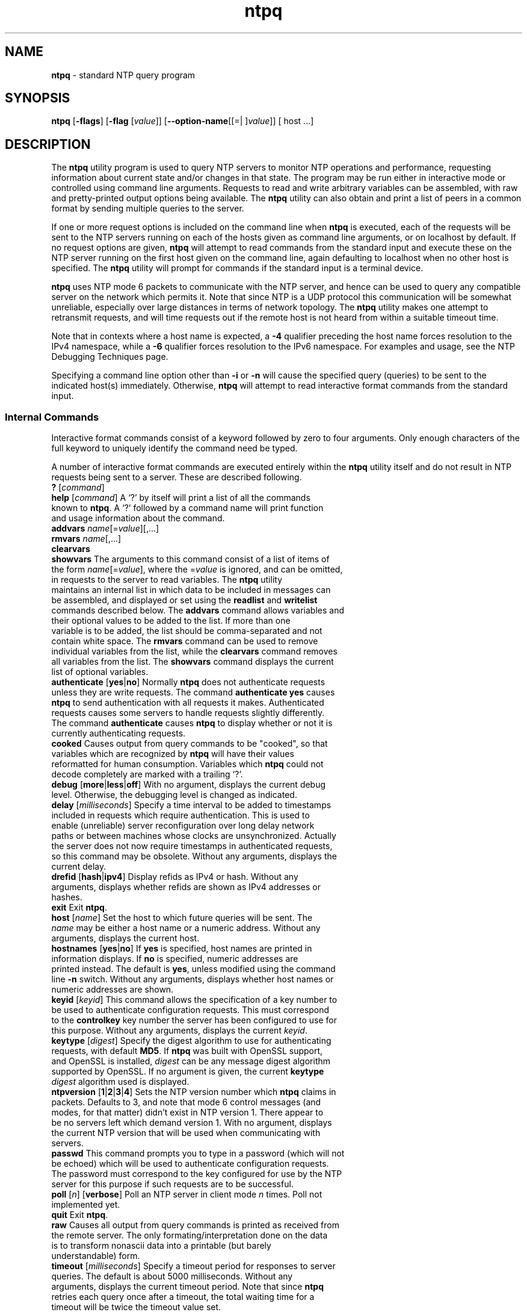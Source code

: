 .de1 NOP
.  it 1 an-trap
.  if \\n[.$] \,\\$*\/
..
.ie t \
.ds B-Font [CB]
.ds I-Font [CI]
.ds R-Font [CR]
.el \
.ds B-Font B
.ds I-Font I
.ds R-Font R
.TH ntpq 1 "25 May 2024" "4.2.8p18" "User Commands"
.\"
.\" EDIT THIS FILE WITH CAUTION (in-mem file)
.\"
.\" It has been AutoGen-ed May 25, 2024 at 12:04:33 AM by AutoGen 5.18.16
.\" From the definitions ntpq-opts.def
.\" and the template file agman-cmd.tpl
.SH NAME
\f\*[B-Font]ntpq\fP
\- standard NTP query program
.SH SYNOPSIS
\f\*[B-Font]ntpq\fP
.\" Mixture of short (flag) options and long options
[\f\*[B-Font]\-flags\f[]]
[\f\*[B-Font]\-flag\f[] [\f\*[I-Font]value\f[]]]
[\f\*[B-Font]\-\-option-name\f[][[=| ]\f\*[I-Font]value\f[]]]
[ host ...]
.sp \n(Ppu
.ne 2

.SH DESCRIPTION
.sp \n(Ppu
.ne 2

The
\f\*[B-Font]ntpq\fP
utility program is used to query NTP servers to monitor NTP operations
and performance, requesting
information about current state and/or changes in that state.
The program may be run either in interactive mode or controlled using
command line arguments.
Requests to read and write arbitrary
variables can be assembled, with raw and pretty-printed output
options being available.
The
\f\*[B-Font]ntpq\fP
utility can also obtain and print a
list of peers in a common format by sending multiple queries to the
server.
.sp \n(Ppu
.ne 2

If one or more request options is included on the command line
when
\f\*[B-Font]ntpq\fP
is executed, each of the requests will be sent
to the NTP servers running on each of the hosts given as command
line arguments, or on localhost by default.
If no request options
are given,
\f\*[B-Font]ntpq\fP
will attempt to read commands from the
standard input and execute these on the NTP server running on the
first host given on the command line, again defaulting to localhost
when no other host is specified.
The
\f\*[B-Font]ntpq\fP
utility will prompt for
commands if the standard input is a terminal device.
.sp \n(Ppu
.ne 2

\f\*[B-Font]ntpq\fP
uses NTP mode 6 packets to communicate with the
NTP server, and hence can be used to query any compatible server on
the network which permits it.
Note that since NTP is a UDP protocol
this communication will be somewhat unreliable, especially over
large distances in terms of network topology.
The
\f\*[B-Font]ntpq\fP
utility makes
one attempt to retransmit requests, and will time requests out if
the remote host is not heard from within a suitable timeout
time.
.sp \n(Ppu
.ne 2

Note that in contexts where a host name is expected, a
\f\*[B-Font]\-4\f[]
qualifier preceding the host name forces resolution to the IPv4
namespace, while a
\f\*[B-Font]\-6\f[]
qualifier forces resolution to the IPv6 namespace.
For examples and usage, see the
\*[Lq]NTP Debugging Techniques\*[Rq]
page.
.sp \n(Ppu
.ne 2

Specifying a
command line option other than
\f\*[B-Font]\-i\f[]
or
\f\*[B-Font]\-n\f[]
will
cause the specified query (queries) to be sent to the indicated
host(s) immediately.
Otherwise,
\f\*[B-Font]ntpq\fP
will attempt to read
interactive format commands from the standard input.
.SS "Internal Commands"
.sp \n(Ppu
.ne 2

Interactive format commands consist of a keyword followed by zero
to four arguments.
Only enough characters of the full keyword to
uniquely identify the command need be typed.
.sp \n(Ppu
.ne 2

A
number of interactive format commands are executed entirely within
the
\f\*[B-Font]ntpq\fP
utility itself and do not result in NTP
requests being sent to a server.
These are described following.
.TP 15
.NOP \f\*[B-Font]?\f[] [\f\*[I-Font]command\f[]]
.br
.ns
.TP 15
.NOP \f\*[B-Font]help\f[] [\f\*[I-Font]command\f[]]
A
\[oq]\&?\[cq]
by itself will print a list of all the commands
known to
\f\*[B-Font]ntpq\fP.
A
\[oq]\&?\[cq]
followed by a command name will print function and usage
information about the command.
.br
.ns
.TP 15
.NOP \f\*[B-Font]addvars\f[] \f\*[I-Font]name\f[][\&=\f\*[I-Font]value\f[]][,...]
.br
.ns
.TP 15
.NOP \f\*[B-Font]rmvars\f[] \f\*[I-Font]name\f[][,...]
.br
.ns
.TP 15
.NOP \f\*[B-Font]clearvars\f[]
.br
.ns
.TP 15
.NOP \f\*[B-Font]showvars\f[]
The arguments to this command consist of a list of
items of the form
\f\*[I-Font]name\f[][\&=\f\*[I-Font]value\f[]],
where the
.NOP \&=\f\*[I-Font]value\f[]
is ignored, and can be omitted,
in requests to the server to read variables.
The
\f\*[B-Font]ntpq\fP
utility maintains an internal list in which data to be included in
messages can be assembled, and displayed or set using the
\f\*[B-Font]readlist\f[]
and
\f\*[B-Font]writelist\f[]
commands described below.
The
\f\*[B-Font]addvars\f[]
command allows variables and their optional values to be added to
the list.
If more than one variable is to be added, the list should
be comma-separated and not contain white space.
The
\f\*[B-Font]rmvars\f[]
command can be used to remove individual variables from the list,
while the
\f\*[B-Font]clearvars\f[]
command removes all variables from the
list.
The
\f\*[B-Font]showvars\f[]
command displays the current list of optional variables.
.br
.ns
.TP 15
.NOP \f\*[B-Font]authenticate\f[] [\f\*[B-Font]yes\f[]|\f\*[B-Font]no\f[]]
Normally
\f\*[B-Font]ntpq\fP
does not authenticate requests unless
they are write requests.
The command
\f\*[B-Font]authenticate\f[] \f\*[B-Font]yes\f[]
causes
\f\*[B-Font]ntpq\fP
to send authentication with all requests it
makes.
Authenticated requests causes some servers to handle
requests slightly differently.
The command
\f\*[B-Font]authenticate\f[]
causes
\f\*[B-Font]ntpq\fP
to display whether or not
it is currently authenticating requests.
.br
.ns
.TP 15
.NOP \f\*[B-Font]cooked\f[]
Causes output from query commands to be "cooked", so that
variables which are recognized by
\f\*[B-Font]ntpq\fP
will have their
values reformatted for human consumption.
Variables which
\f\*[B-Font]ntpq\fP
could not decode completely are
marked with a trailing
\[oq]\&?\[cq].
.br
.ns
.TP 15
.NOP \f\*[B-Font]debug\f[] [\f\*[B-Font]more\f[]|\f\*[B-Font]less\f[]|\f\*[B-Font]off\f[]]
With no argument, displays the current debug level.
Otherwise, the debugging level is changed as indicated.
.br
.ns
.TP 15
.NOP \f\*[B-Font]delay\f[] [\f\*[I-Font]milliseconds\f[]]
Specify a time interval to be added to timestamps included in
requests which require authentication.
This is used to enable
(unreliable) server reconfiguration over long delay network paths
or between machines whose clocks are unsynchronized.
Actually the
server does not now require timestamps in authenticated requests,
so this command may be obsolete.
Without any arguments, displays the current delay.
.br
.ns
.TP 15
.NOP \f\*[B-Font]drefid\f[] [\f\*[B-Font]hash\f[]|\f\*[B-Font]ipv4\f[]]
Display refids as IPv4 or hash.
Without any arguments, displays whether refids are shown as IPv4
addresses or hashes.
.br
.ns
.TP 15
.NOP \f\*[B-Font]exit\f[]
Exit
\f\*[B-Font]ntpq\fP.
.br
.ns
.TP 15
.NOP \f\*[B-Font]host\f[] [\f\*[I-Font]name\f[]]
Set the host to which future queries will be sent.
The
\f\*[I-Font]name\f[]
may be either a host name or a numeric address.
Without any arguments, displays the current host.
.br
.ns
.TP 15
.NOP \f\*[B-Font]hostnames\f[] [\f\*[B-Font]yes\f[]|\f\*[B-Font]no\f[]]
If
\f\*[B-Font]yes\f[]
is specified, host names are printed in
information displays.
If
\f\*[B-Font]no\f[]
is specified, numeric
addresses are printed instead.
The default is
\f\*[B-Font]yes\f[],
unless
modified using the command line
\f\*[B-Font]\-n\f[]
switch.
Without any arguments, displays whether host names or numeric addresses
are shown.
.br
.ns
.TP 15
.NOP \f\*[B-Font]keyid\f[] [\f\*[I-Font]keyid\f[]]
This command allows the specification of a key number to be
used to authenticate configuration requests.
This must correspond
to the
\f\*[B-Font]controlkey\f[]
key number the server has been configured to use for this
purpose.
Without any arguments, displays the current
\f\*[I-Font]keyid\f[].
.br
.ns
.TP 15
.NOP \f\*[B-Font]keytype\f[] [\f\*[I-Font]digest\f[]]
Specify the digest algorithm to use for authenticating requests, with default
\f\*[B-Font]MD5\f[].
If
\f\*[B-Font]ntpq\fP
was built with OpenSSL support, and OpenSSL is installed,
\f\*[I-Font]digest\f[]
can be any message digest algorithm supported by OpenSSL.
If no argument is given, the current
\f\*[B-Font]keytype\f[] \f\*[I-Font]digest\f[]
algorithm used is displayed.
.br
.ns
.TP 15
.NOP \f\*[B-Font]ntpversion\f[] [\f\*[B-Font]1\f[]|\f\*[B-Font]2\f[]|\f\*[B-Font]3\f[]|\f\*[B-Font]4\f[]]
Sets the NTP version number which
\f\*[B-Font]ntpq\fP
claims in
packets.
Defaults to 3, and note that mode 6 control messages (and
modes, for that matter) didn't exist in NTP version 1.
There appear
to be no servers left which demand version 1.
With no argument, displays the current NTP version that will be used
when communicating with servers.
.br
.ns
.TP 15
.NOP \f\*[B-Font]passwd\f[]
This command prompts you to type in a password (which will not
be echoed) which will be used to authenticate configuration
requests.
The password must correspond to the key configured for
use by the NTP server for this purpose if such requests are to be
successful.
.br
.ns
.TP 15
.NOP \f\*[B-Font]poll\f[] [\f\*[I-Font]n\f[]] [\f\*[B-Font]verbose\f[]]
Poll an NTP server in client mode
\f\*[I-Font]n\f[]
times.
Poll not implemented yet.
.br
.ns
.TP 15
.NOP \f\*[B-Font]quit\f[]
Exit
\f\*[B-Font]ntpq\fP.
.br
.ns
.TP 15
.NOP \f\*[B-Font]raw\f[]
Causes all output from query commands is printed as received
from the remote server.
The only formating/interpretation done on
the data is to transform nonascii data into a printable (but barely
understandable) form.
.br
.ns
.TP 15
.NOP \f\*[B-Font]timeout\f[] [\f\*[I-Font]milliseconds\f[]]
Specify a timeout period for responses to server queries.
The
default is about 5000 milliseconds.
Without any arguments, displays the current timeout period.
Note that since
\f\*[B-Font]ntpq\fP
retries each query once after a timeout, the total waiting time for
a timeout will be twice the timeout value set.
.br
.ns
.TP 15
.NOP \f\*[B-Font]version\f[]
Display the version of the
\f\*[B-Font]ntpq\fP
program.
.PP
.SS "Control Message Commands"
Association ids are used to identify system, peer and clock variables.
System variables are assigned an association id of zero and system name
space, while each association is assigned a nonzero association id and
peer namespace.
Most control commands send a single message to the server and expect a
single response message.
The exceptions are the
\f\*[B-Font]peers\f[]
command, which sends a series of messages,
and the
\f\*[B-Font]mreadlist\f[]
and
\f\*[B-Font]mreadvar\f[]
commands, which iterate over a range of associations.
.TP 10
.NOP \f\*[B-Font]apeers\f[]
Display a list of peers in the form:
.Dl [tally]remote refid assid st t when pool reach delay offset jitter
where the output is just like the
\f\*[B-Font]peers\f[]
command except that the
\f\*[B-Font]refid\f[]
is displayed in hex format and the association number is also displayed.
.br
.ns
.TP 10
.NOP \f\*[B-Font]associations\f[]
Display a list of mobilized associations in the form:
.Dl ind assid status conf reach auth condition last_event cnt
.RS
.IP \fB\(bu\fP 2
.IP \fB\(bu\fP 2 \f\*[B-Font]ind\f[] \f\*[B-Font]Ta\f[] \f\*[B-Font]index\f[] \f\*[B-Font]on\f[] \f\*[B-Font]this\f[] \f\*[B-Font]list\f[]
.IP \fB\(bu\fP 2 \f\*[B-Font]assid\f[] \f\*[B-Font]Ta\f[] \f\*[B-Font]association\f[] \f\*[B-Font]id\f[]
.IP \fB\(bu\fP 2 \f\*[B-Font]status\f[] \f\*[B-Font]Ta\f[] \f\*[B-Font]peer\f[] \f\*[B-Font]status\f[] \f\*[B-Font]word\f[]
.IP \fB\(bu\fP 2 \f\*[B-Font]conf\f[] \f\*[B-Font]Ta\f[] \f\*[B-Font]yes\f[]: \f\*[B-Font]No\f[] \f\*[B-Font]persistent,\f[] \f\*[B-Font]no\f[]: \f\*[B-Font]No\f[] \f\*[B-Font]ephemeral\f[]
.IP \fB\(bu\fP 2 \f\*[B-Font]reach\f[] \f\*[B-Font]Ta\f[] \f\*[B-Font]yes\f[]: \f\*[B-Font]No\f[] \f\*[B-Font]reachable,\f[] \f\*[B-Font]no\f[]: \f\*[B-Font]No\f[] \f\*[B-Font]unreachable\f[]
.IP \fB\(bu\fP 2 \f\*[B-Font]auth\f[] \f\*[B-Font]Ta\f[] \f\*[B-Font]ok\f[], \f\*[B-Font]yes\f[], \f\*[B-Font]bad\f[] \f\*[B-Font]No\f[] \f\*[B-Font]and\f[] \f\*[B-Font]none\f[]
.IP \fB\(bu\fP 2 \f\*[B-Font]condition\f[] \f\*[B-Font]Ta\f[] \f\*[B-Font]selection\f[] \f\*[B-Font]status\f[] \f\*[B-Font]\&(see\f[] \f\*[B-Font]the\f[] \f\*[B-Font]select\f[] \f\*[B-Font]No\f[] \f\*[B-Font]field\f[] \f\*[B-Font]of\f[] \f\*[B-Font]the\f[] \f\*[B-Font]peer\f[] \f\*[B-Font]status\f[] \f\*[B-Font]word\&)\f[]
.IP \fB\(bu\fP 2 \f\*[B-Font]last_event\f[] \f\*[B-Font]Ta\f[] \f\*[B-Font]event\f[] \f\*[B-Font]report\f[] \f\*[B-Font]\&(see\f[] \f\*[B-Font]the\f[] \f\*[B-Font]event\f[] \f\*[B-Font]No\f[] \f\*[B-Font]field\f[] \f\*[B-Font]of\f[] \f\*[B-Font]the\f[] \f\*[B-Font]peer\f[] \f\*[B-Font]status\f[] \f\*[B-Font]word\&)\f[]
.IP \fB\(bu\fP 2 \f\*[B-Font]cnt\f[] \f\*[B-Font]Ta\f[] \f\*[B-Font]event\f[] \f\*[B-Font]count\f[] \f\*[B-Font]\&(see\f[] \f\*[B-Font]the\f[] \f\*[B-Font]count\f[] \f\*[B-Font]No\f[] \f\*[B-Font]field\f[] \f\*[B-Font]of\f[] \f\*[B-Font]the\f[] \f\*[B-Font]peer\f[] \f\*[B-Font]status\f[] \f\*[B-Font]word\&)\f[]
.RE
.br
.ns
.TP 10
.NOP \f\*[B-Font]authinfo\f[]
Display the authentication statistics counters:
time since reset, stored keys, free keys, key lookups, keys not found,
uncached keys, expired keys, encryptions, decryptions.
.br
.ns
.TP 10
.NOP \f\*[B-Font]clocklist\f[] [\f\*[I-Font]associd\f[]]
.br
.ns
.TP 10
.NOP \f\*[B-Font]cl\f[] [\f\*[I-Font]associd\f[]]
Display all clock variables in the variable list for those associations
supporting a reference clock.
.br
.ns
.TP 10
.NOP \f\*[B-Font]clockvar\f[] [\f\*[I-Font]associd\f[]] [\f\*[I-Font]name\f[][\&=\f\*[I-Font]value\f[]][] ,...]
.br
.ns
.TP 10
.NOP \f\*[B-Font]cv\f[] [\f\*[I-Font]associd\f[]] [\f\*[I-Font]name\f[][\&=\f\*[I-Font]value\f[]][] ,...]
Display a list of clock variables for those associations supporting a
reference clock.
.br
.ns
.TP 10
.NOP \f\*[B-Font]:config\f[] \f\*[I-Font]configuration command line\f[]
Send the remainder of the command line, including whitespace, to the
server as a run-time configuration command in the same format as a line
in the configuration file.
This command is experimental until further notice and clarification.
Authentication is of course required.
.br
.ns
.TP 10
.NOP \f\*[B-Font]config-from-file\f[] \f\*[I-Font]filename\f[]
Send each line of
\f\*[I-Font]filename\f[]
to the server as run-time configuration commands in the same format as
lines in the configuration file.
This command is experimental until further notice and clarification.
Authentication is required.
.br
.ns
.TP 10
.NOP \f\*[B-Font]ifstats\f[]
Display status and statistics counters for each local network interface address:
interface number, interface name and address or broadcast, drop, flag,
ttl, mc, received, sent, send failed, peers, uptime.
Authentication is required.
.br
.ns
.TP 10
.NOP \f\*[B-Font]iostats\f[]
Display network and reference clock I/O statistics:
time since reset, receive buffers, free receive buffers, used receive buffers,
low water refills, dropped packets, ignored packets, received packets,
packets sent, packet send failures, input wakeups, useful input wakeups.
.br
.ns
.TP 10
.NOP \f\*[B-Font]kerninfo\f[]
Display kernel loop and PPS statistics:
associd, status, pll offset, pll frequency, maximum error,
estimated error, kernel status, pll time constant, precision,
frequency tolerance, pps frequency, pps stability, pps jitter,
calibration interval, calibration cycles, jitter exceeded,
stability exceeded, calibration errors.
As with other ntpq output, times are in milliseconds; very small values
may be shown as exponentials.
The precision value displayed is in milliseconds as well, unlike the
precision system variable.
.br
.ns
.TP 10
.NOP \f\*[B-Font]lassociations\f[]
Perform the same function as the associations command, except display
mobilized and unmobilized associations, including all clients.
.br
.ns
.TP 10
.NOP \f\*[B-Font]lopeers\f[] [\f\*[B-Font]\-4\f[]|\f\*[B-Font]\-6\f[]]
Display a list of all peers and clients showing
\f\*[B-Font]dstadr\f[]
(associated with the given IP version).
.br
.ns
.TP 10
.NOP \f\*[B-Font]lpassociations\f[]
Display the last obtained list of associations, including all clients.
.br
.ns
.TP 10
.NOP \f\*[B-Font]lpeers\f[] [\f\*[B-Font]\-4\f[]|\f\*[B-Font]\-6\f[]]
Display a list of all peers and clients (associated with the given IP version).
.br
.ns
.TP 10
.NOP \f\*[B-Font]monstats\f[]
Display monitor facility status, statistics, and limits:
enabled, addresses, peak addresses, maximum addresses,
reclaim above count, reclaim older than, kilobytes, maximum kilobytes.
.br
.ns
.TP 10
.NOP \f\*[B-Font]mreadlist\f[] \f\*[I-Font]associdlo\f[] \f\*[I-Font]associdhi\f[]
.br
.ns
.TP 10
.NOP \f\*[B-Font]mrl\f[] \f\*[I-Font]associdlo\f[] \f\*[I-Font]associdhi\f[]
Perform the same function as the
\f\*[B-Font]readlist\f[]
command for a range of association ids.
.br
.ns
.TP 10
.NOP \f\*[B-Font]mreadvar\f[] \f\*[I-Font]associdlo\f[] \f\*[I-Font]associdhi\f[] [\f\*[I-Font]name\f[]][,...]
This range may be determined from the list displayed by any
command showing associations.
.br
.ns
.TP 10
.NOP \f\*[B-Font]mrv\f[] \f\*[I-Font]associdlo\f[] \f\*[I-Font]associdhi\f[] [\f\*[I-Font]name\f[]][,...]
Perform the same function as the
\f\*[B-Font]readvar\f[]
command for a range of association ids.
This range may be determined from the list displayed by any
command showing associations.
.br
.ns
.TP 10
.NOP \f\*[B-Font]mrulist\f[] [\f\*[B-Font]limited\f[] | \f\*[B-Font]kod\f[] | \f\*[B-Font]mincount\f[]\&=\f\*[I-Font]count\f[] | \f\*[B-Font]laddr\f[]\&=\f\*[I-Font]localaddr\f[] | \f\*[B-Font]sort\f[]\&=[\&-]\f\*[I-Font]sortorder\f[] | \f\*[B-Font]resany\f[]\&=\f\*[I-Font]hexmask\f[] | \f\*[B-Font]resall\f[]\&=\f\*[I-Font]hexmask\f[]]
Display traffic counts of the most recently seen source addresses
collected and maintained by the monitor facility.
With the exception of
\f\*[B-Font]sort\f[]\&=[\&-]\f\*[I-Font]sortorder\f[],
the options filter the list returned by
\fCntpd\f[]\fR(8)\f[].
The
\f\*[B-Font]limited\f[]
and
\f\*[B-Font]kod\f[]
options return only entries representing client addresses from which the
last packet received triggered either discarding or a KoD response.
The
\f\*[B-Font]mincount\f[]=\f\*[I-Font]count\f[]
option filters entries representing less than
\f\*[I-Font]count\f[]
packets.
The
\f\*[B-Font]laddr\f[]=\f\*[I-Font]localaddr\f[]
option filters entries for packets received on any local address other than
\f\*[I-Font]localaddr\f[].
\f\*[B-Font]resany\f[]=\f\*[I-Font]hexmask\f[]
and
\f\*[B-Font]resall\f[]=\f\*[I-Font]hexmask\f[]
filter entries containing none or less than all, respectively, of the bits in
\f\*[I-Font]hexmask\f[],
which must begin with
\f\*[B-Font]0x\f[].
The
\f\*[I-Font]sortorder\f[]
defaults to
\f\*[B-Font]lstint\f[]
and may be 
\f\*[B-Font]addr\f[],
\f\*[B-Font]avgint\f[],
\f\*[B-Font]count\f[],
\f\*[B-Font]lstint\f[],
or any of those preceded by
\[oq]\&-\[cq]
to reverse the sort order.
The output columns are:
.RS
.TP 10
.NOP Column
Description
.br
.ns
.TP 10
.NOP \f\*[B-Font]lstint\f[]
Interval in seconds between the receipt of the most recent packet from
this address and the completion of the retrieval of the MRU list by
\f\*[B-Font]ntpq\fP.
.br
.ns
.TP 10
.NOP \f\*[B-Font]avgint\f[]
Average interval in s between packets from this address.
.br
.ns
.TP 10
.NOP \f\*[B-Font]rstr\f[]
Restriction flags associated with this address.
Most are copied unchanged from the matching
\f\*[B-Font]restrict\f[]
command, however 0x400 (kod) and 0x20 (limited) flags are cleared unless
the last packet from this address triggered a rate control response.
.br
.ns
.TP 10
.NOP \f\*[B-Font]r\f[]
Rate control indicator, either
a period,
\f\*[B-Font]L\f[]
or
\f\*[B-Font]K\f[]
for no rate control response,
rate limiting by discarding, or rate limiting with a KoD response, respectively.
.br
.ns
.TP 10
.NOP \f\*[B-Font]m\f[]
Packet mode.
.br
.ns
.TP 10
.NOP \f\*[B-Font]v\f[]
Packet version number.
.br
.ns
.TP 10
.NOP \f\*[B-Font]count\f[]
Packets received from this address.
.br
.ns
.TP 10
.NOP \f\*[B-Font]rport\f[]
Source port of last packet from this address.
.br
.ns
.TP 10
.NOP \f\*[B-Font]remote\f[] \f\*[B-Font]address\f[]
host or DNS name, numeric address, or address followed by
claimed DNS name which could not be verified in parentheses.
.RE
.br
.ns
.TP 10
.NOP \f\*[B-Font]opeers\f[] [\f\*[B-Font]\-4\f[] | \f\*[B-Font]\-6\f[]]
Obtain and print the old-style list of all peers and clients showing
\f\*[B-Font]dstadr\f[]
(associated with the given IP version),
rather than the
\f\*[B-Font]refid\f[].
.br
.ns
.TP 10
.NOP \f\*[B-Font]passociations\f[]
Perform the same function as the
\f\*[B-Font]associations\f[]
command,
except that it uses previously stored data rather than making a new query.
.br
.ns
.TP 10
.NOP \f\*[B-Font]peers\f[]
Display a list of peers in the form:
.Dl [tally]remote refid st t when pool reach delay offset jitter
.RS
.TP 10
.NOP Variable
Description
.br
.ns
.TP 10
.NOP \f\*[B-Font][tally]\f[]
single-character code indicating current value of the
\f\*[B-Font]select\f[]
field of the
.Lk decode.html#peer "peer status word"
.br
.ns
.TP 10
.NOP \f\*[B-Font]remote\f[]
host name (or IP number) of peer.
The value displayed will be truncated to 15 characters unless the
\f\*[B-Font]ntpq\fP
\f\*[B-Font]\-w\f[]
option is given, in which case the full value will be displayed
on the first line, and if too long,
the remaining data will be displayed on the next line.
.br
.ns
.TP 10
.NOP \f\*[B-Font]refid\f[]
source IP address or
.Lk decode.html#kiss "'kiss code"
.br
.ns
.TP 10
.NOP \f\*[B-Font]st\f[]
stratum: 0 for local reference clocks, 1 for servers with local
reference clocks, ..., 16 for unsynchronized server clocks
.br
.ns
.TP 10
.NOP \f\*[B-Font]t\f[]
\f\*[B-Font]u\f[]:
unicast or manycast client,
\f\*[B-Font]b\f[]:
broadcast or multicast client,
\f\*[B-Font]p\f[]:
pool source,
\f\*[B-Font]l\f[]:
local (reference clock),
\f\*[B-Font]s\f[]:
symmetric (peer),
\f\*[B-Font]A\f[]:
manycast server,
\f\*[B-Font]B\f[]:
broadcast server,
\f\*[B-Font]M\f[]:
multicast server
.br
.ns
.TP 10
.NOP \f\*[B-Font]when\f[]
time in seconds, minutes, hours, or days since the last packet
was received, or
\[oq]\&-\[cq]
if a packet has never been received
.br
.ns
.TP 10
.NOP \f\*[B-Font]poll\f[]
poll interval (s)
.br
.ns
.TP 10
.NOP \f\*[B-Font]reach\f[]
reach shift register (octal)
.br
.ns
.TP 10
.NOP \f\*[B-Font]delay\f[]
roundtrip delay
.br
.ns
.TP 10
.NOP \f\*[B-Font]offset\f[]
offset of server relative to this host
.br
.ns
.TP 10
.NOP \f\*[B-Font]jitter\f[]
offset RMS error estimate.
.RE
.br
.ns
.TP 10
.NOP \f\*[B-Font]pstats\f[] \f\*[I-Font]associd\f[]
Display the statistics for the peer with the given
\f\*[I-Font]associd\f[]:
associd, status, remote host, local address, time last received,
time until next send, reachability change, packets sent,
packets received, bad authentication, bogus origin, duplicate,
bad dispersion, bad reference time, candidate order.
.br
.ns
.TP 10
.NOP \f\*[B-Font]readlist\f[] [\f\*[I-Font]associd\f[]]
.br
.ns
.TP 10
.NOP \f\*[B-Font]rl\f[] [\f\*[I-Font]associd\f[]]
Display all system or peer variables.
If the
\f\*[I-Font]associd\f[]
is omitted, it is assumed to be zero.
.br
.ns
.TP 10
.NOP \f\*[B-Font]readvar\f[] [\f\*[I-Font]associd\f[] \f\*[I-Font]name\f[][=\f\*[I-Font]value\f[]] [, ...]]
.br
.ns
.TP 10
.NOP \f\*[B-Font]rv\f[] [\f\*[I-Font]associd\f[] \f\*[I-Font]name\f[][=\f\*[I-Font]value\f[]] [, ...]]
Display the specified system or peer variables.
If
\f\*[I-Font]associd\f[]
is zero, the variables are from the
\fISystem\f[] \fIVariables\f[]
name space, otherwise they are from the
\fIPeer\f[] \fIVariables\f[]
name space.
The
\f\*[I-Font]associd\f[]
is required, as the same name can occur in both spaces.
If no
\f\*[I-Font]name\f[]
is included, all operative variables in the name space are displayed.
In this case only, if the
\f\*[I-Font]associd\f[]
is omitted, it is assumed to be zero.
Multiple names are specified with comma separators and without whitespace.
Note that time values are represented in milliseconds
and frequency values in parts-per-million (PPM).
Some NTP timestamps are represented in the format
\f\*[I-Font]YYYY\f[]\f\*[I-Font]MM\f[] \f\*[I-Font]DD\f[] \f\*[I-Font]TTTT\f[],
where
\f\*[I-Font]YYYY\f[]
is the year,
\f\*[I-Font]MM\f[]
the month of year,
\f\*[I-Font]DD\f[]
the day of month and
\f\*[I-Font]TTTT\f[]
the time of day.
.br
.ns
.TP 10
.NOP \f\*[B-Font]reslist\f[]
Display the access control (restrict) list for
\f\*[B-Font]ntpq\fP.
Authentication is required.
.br
.ns
.TP 10
.NOP \f\*[B-Font]saveconfig\f[] \f\*[I-Font]filename\f[]
Save the current configuration,
including any runtime modifications made by
\f\*[B-Font]:config\f[]
or
\f\*[B-Font]config-from-file\f[],
to the NTP server host file
\f\*[I-Font]filename\f[].
This command will be rejected by the server unless
.Lk miscopt.html#saveconfigdir "saveconfigdir"
appears in the
\fCntpd\f[]\fR(8)\f[]
configuration file.
\f\*[I-Font]filename\f[]
can use
\fCdate\f[]\fR(1)\f[]
format specifiers to substitute the current date and time, for
example,
.in +4
\f\*[B-Font]saveconfig\f[] \fIntp-%Y%m%d-%H%M%S.conf\f[]. 
.in -4
The filename used is stored in system variable
\f\*[B-Font]savedconfig\f[].
Authentication is required.
.br
.ns
.TP 10
.NOP \f\*[B-Font]sysinfo\f[]
Display system operational summary:
associd, status, system peer, system peer mode, leap indicator,
stratum, log2 precision, root delay, root dispersion,
reference id, reference time, system jitter, clock jitter,
clock wander, broadcast delay, symm. auth. delay.
.br
.ns
.TP 10
.NOP \f\*[B-Font]sysstats\f[]
Display system uptime and packet counts maintained in the
protocol module:
uptime, sysstats reset, packets received, current version,
older version, bad length or format, authentication failed,
declined, restricted, rate limited, KoD responses,
processed for time.
.br
.ns
.TP 10
.NOP \f\*[B-Font]timerstats\f[]
Display interval timer counters:
time since reset, timer overruns, calls to transmit.
.br
.ns
.TP 10
.NOP \f\*[B-Font]writelist\f[] \f\*[I-Font]associd\f[]
Set all system or peer variables included in the variable list.
.br
.ns
.TP 10
.NOP \f\*[B-Font]writevar\f[] \f\*[I-Font]associd\f[] \f\*[I-Font]name\f[]=\f\*[I-Font]value\f[] [, ...]
Set the specified variables in the variable list.
If the
\f\*[I-Font]associd\f[]
is zero, the variables are from the
\fISystem\f[] \fIVariables\f[]
name space, otherwise they are from the
\fIPeer\f[] \fIVariables\f[]
name space.
The
\f\*[I-Font]associd\f[]
is required, as the same name can occur in both spaces.
Authentication is required.
.PP
.SS Status Words and Kiss Codes
The current state of the operating program is shown
in a set of status words
maintained by the system.
Status information is also available on a per-association basis.
These words are displayed by the
\f\*[B-Font]readlist\f[]
and
\f\*[B-Font]associations\f[]
commands both in hexadecimal and in decoded short tip strings.
The codes, tips and short explanations are documented on the
.Lk decode.html "Event Messages and Status Words"
page.
The page also includes a list of system and peer messages,
the code for the latest of which is included in the status word.
.sp \n(Ppu
.ne 2

Information resulting from protocol machine state transitions
is displayed using an informal set of ASCII strings called
.Lk decode.html#kiss "kiss codes" .
The original purpose was for kiss-o'-death (KoD) packets
sent by the server to advise the client of an unusual condition.
They are now displayed, when appropriate,
in the reference identifier field in various billboards.
.SS System Variables
The following system variables appear in the
\f\*[B-Font]readlist\f[]
billboard.
Not all variables are displayed in some configurations.
.sp \n(Ppu
.ne 2

.TP 10
.NOP Variable
Description
.br
.ns
.TP 10
.NOP \f\*[B-Font]status\f[]
.Lk decode.html#sys "system status word"
.br
.ns
.TP 10
.NOP \f\*[B-Font]version\f[]
NTP software version and build time
.br
.ns
.TP 10
.NOP \f\*[B-Font]processor\f[]
hardware platform and version
.br
.ns
.TP 10
.NOP \f\*[B-Font]system\f[]
operating system and version
.br
.ns
.TP 10
.NOP \f\*[B-Font]leap\f[]
leap warning indicator (0-3)
.br
.ns
.TP 10
.NOP \f\*[B-Font]stratum\f[]
stratum (1-15)
.br
.ns
.TP 10
.NOP \f\*[B-Font]precision\f[]
precision (log2 s)
.br
.ns
.TP 10
.NOP \f\*[B-Font]rootdelay\f[]
total roundtrip delay to the primary reference clock
.br
.ns
.TP 10
.NOP \f\*[B-Font]rootdisp\f[]
total dispersion to the primary reference clock
.br
.ns
.TP 10
.NOP \f\*[B-Font]refid\f[]
reference id or
.Lk decode.html#kiss "kiss code"
.br
.ns
.TP 10
.NOP \f\*[B-Font]reftime\f[]
reference time
.br
.ns
.TP 10
.NOP \f\*[B-Font]clock\f[]
date and time of day
.br
.ns
.TP 10
.NOP \f\*[B-Font]peer\f[]
system peer association id
.br
.ns
.TP 10
.NOP \f\*[B-Font]tc\f[]
time constant and poll exponent (log2 s) (3-17)
.br
.ns
.TP 10
.NOP \f\*[B-Font]mintc\f[]
minimum time constant (log2 s) (3-10)
.br
.ns
.TP 10
.NOP \f\*[B-Font]offset\f[]
combined offset of server relative to this host
.br
.ns
.TP 10
.NOP \f\*[B-Font]frequency\f[]
frequency drift (PPM) relative to hardware clock
.br
.ns
.TP 10
.NOP \f\*[B-Font]sys_jitter\f[]
combined system jitter
.br
.ns
.TP 10
.NOP \f\*[B-Font]clk_wander\f[]
clock frequency wander (PPM)
.br
.ns
.TP 10
.NOP \f\*[B-Font]clk_jitter\f[]
clock jitter
.br
.ns
.TP 10
.NOP \f\*[B-Font]tai\f[]
TAI-UTC offset (s)
.br
.ns
.TP 10
.NOP \f\*[B-Font]leapsec\f[]
NTP seconds when the next leap second is/was inserted
.br
.ns
.TP 10
.NOP \f\*[B-Font]expire\f[]
NTP seconds when the NIST leapseconds file expires
.PP
The jitter and wander statistics are exponentially-weighted RMS averages.
The system jitter is defined in the NTPv4 specification;
the clock jitter statistic is computed by the clock discipline module.
.sp \n(Ppu
.ne 2

When the NTPv4 daemon is compiled with the OpenSSL software library,
additional system variables are displayed,
including some or all of the following,
depending on the particular Autokey dance:
.TP 10
.NOP Variable
Description
.br
.ns
.TP 10
.NOP \f\*[B-Font]host\f[]
Autokey host name for this host
.br
.ns
.TP 10
.NOP \f\*[B-Font]ident\f[]
Autokey group name for this host
.br
.ns
.TP 10
.NOP \f\*[B-Font]flags\f[]
host flags  (see Autokey specification)
.br
.ns
.TP 10
.NOP \f\*[B-Font]digest\f[]
OpenSSL message digest algorithm
.br
.ns
.TP 10
.NOP \f\*[B-Font]signature\f[]
OpenSSL digest/signature scheme
.br
.ns
.TP 10
.NOP \f\*[B-Font]update\f[]
NTP seconds at last signature update
.br
.ns
.TP 10
.NOP \f\*[B-Font]cert\f[]
certificate subject, issuer and certificate flags
.br
.ns
.TP 10
.NOP \f\*[B-Font]until\f[]
NTP seconds when the certificate expires
.PP
.SS Peer Variables
The following peer variables appear in the
\f\*[B-Font]readlist\f[]
billboard for each association.
Not all variables are displayed in some configurations.
.sp \n(Ppu
.ne 2

.TP 10
.NOP Variable
Description
.br
.ns
.TP 10
.NOP \f\*[B-Font]associd\f[]
association id
.br
.ns
.TP 10
.NOP \f\*[B-Font]status\f[]
.Lk decode.html#peer "peer status word"
.br
.ns
.TP 10
.NOP \f\*[B-Font]srcadr\f[]
source (remote) IP address
.br
.ns
.TP 10
.NOP \f\*[B-Font]srcport\f[]
source (remote) port
.br
.ns
.TP 10
.NOP \f\*[B-Font]dstadr\f[]
destination (local) IP address
.br
.ns
.TP 10
.NOP \f\*[B-Font]dstport\f[]
destination (local) port
.br
.ns
.TP 10
.NOP \f\*[B-Font]leap\f[]
leap indicator (0-3)
.br
.ns
.TP 10
.NOP \f\*[B-Font]stratum\f[]
stratum (0-15)
.br
.ns
.TP 10
.NOP \f\*[B-Font]precision\f[]
precision (log2 s)
.br
.ns
.TP 10
.NOP \f\*[B-Font]rootdelay\f[]
total roundtrip delay to the primary reference clock
.br
.ns
.TP 10
.NOP \f\*[B-Font]rootdisp\f[]
total root dispersion to the primary reference clock
.br
.ns
.TP 10
.NOP \f\*[B-Font]refid\f[]
reference id or
.Lk decode.html#kiss "kiss code"
.br
.ns
.TP 10
.NOP \f\*[B-Font]reftime\f[]
reference time
.br
.ns
.TP 10
.NOP \f\*[B-Font]rec\f[]
last packet received time
.br
.ns
.TP 10
.NOP \f\*[B-Font]reach\f[]
reach register (octal)
.br
.ns
.TP 10
.NOP \f\*[B-Font]unreach\f[]
unreach counter
.br
.ns
.TP 10
.NOP \f\*[B-Font]hmode\f[]
host mode (1-6)
.br
.ns
.TP 10
.NOP \f\*[B-Font]pmode\f[]
peer mode (1-5)
.br
.ns
.TP 10
.NOP \f\*[B-Font]hpoll\f[]
host poll exponent (log2 s) (3-17)
.br
.ns
.TP 10
.NOP \f\*[B-Font]ppoll\f[]
peer poll exponent (log2 s) (3-17)
.br
.ns
.TP 10
.NOP \f\*[B-Font]headway\f[]
headway (see
.Lk rate.html "Rate Management and the Kiss-o'-Death Packet" )
.br
.ns
.TP 10
.NOP \f\*[B-Font]flash\f[]
.Lk decode.html#flash "flash status word"
.br
.ns
.TP 10
.NOP \f\*[B-Font]keyid\f[]
symmetric key id
.br
.ns
.TP 10
.NOP \f\*[B-Font]offset\f[]
filter offset
.br
.ns
.TP 10
.NOP \f\*[B-Font]delay\f[]
filter delay
.br
.ns
.TP 10
.NOP \f\*[B-Font]dispersion\f[]
filter dispersion
.br
.ns
.TP 10
.NOP \f\*[B-Font]jitter\f[]
filter jitter
.br
.ns
.TP 10
.NOP \f\*[B-Font]bias\f[]
unicast/broadcast bias
.br
.ns
.TP 10
.NOP \f\*[B-Font]xleave\f[]
interleave delay (see
.Lk xleave.html "NTP Interleaved Modes" )
.PP
The
\f\*[B-Font]bias\f[]
variable is calculated when the first broadcast packet is received
after the calibration volley.
It represents the offset of the broadcast subgraph relative to the
unicast subgraph.
The
\f\*[B-Font]xleave\f[]
variable appears only for the interleaved symmetric and interleaved modes.
It represents the internal queuing, buffering and transmission delays
for the preceding packet.
.sp \n(Ppu
.ne 2

When the NTPv4 daemon is compiled with the OpenSSL software library,
additional peer variables are displayed, including the following:
.TP 10
.NOP Variable
Description
.br
.ns
.TP 10
.NOP \f\*[B-Font]flags\f[]
peer flags (see Autokey specification)
.br
.ns
.TP 10
.NOP \f\*[B-Font]host\f[]
Autokey server name
.br
.ns
.TP 10
.NOP \f\*[B-Font]flags\f[]
peer flags (see Autokey specification)
.br
.ns
.TP 10
.NOP \f\*[B-Font]signature\f[]
OpenSSL digest/signature scheme
.br
.ns
.TP 10
.NOP \f\*[B-Font]initsequence\f[]
initial key id
.br
.ns
.TP 10
.NOP \f\*[B-Font]initkey\f[]
initial key index
.br
.ns
.TP 10
.NOP \f\*[B-Font]timestamp\f[]
Autokey signature timestamp
.br
.ns
.TP 10
.NOP \f\*[B-Font]ident\f[]
Autokey group name for this association
.PP
.SS Clock Variables
The following clock variables appear in the
\f\*[B-Font]clocklist\f[]
billboard for each association with a reference clock.
Not all variables are displayed in some configurations.
.TP 10
.NOP Variable
Description
.br
.ns
.TP 10
.NOP \f\*[B-Font]associd\f[]
association id
.br
.ns
.TP 10
.NOP \f\*[B-Font]status\f[]
.Lk decode.html#clock "clock status word"
.br
.ns
.TP 10
.NOP \f\*[B-Font]device\f[]
device description
.br
.ns
.TP 10
.NOP \f\*[B-Font]timecode\f[]
ASCII time code string (specific to device)
.br
.ns
.TP 10
.NOP \f\*[B-Font]poll\f[]
poll messages sent
.br
.ns
.TP 10
.NOP \f\*[B-Font]noreply\f[]
no reply
.br
.ns
.TP 10
.NOP \f\*[B-Font]badformat\f[]
bad format
.br
.ns
.TP 10
.NOP \f\*[B-Font]baddata\f[]
bad date or time
.br
.ns
.TP 10
.NOP \f\*[B-Font]fudgetime1\f[]
fudge time 1
.br
.ns
.TP 10
.NOP \f\*[B-Font]fudgetime2\f[]
fudge time 2
.br
.ns
.TP 10
.NOP \f\*[B-Font]stratum\f[]
driver stratum
.br
.ns
.TP 10
.NOP \f\*[B-Font]refid\f[]
driver reference id
.br
.ns
.TP 10
.NOP \f\*[B-Font]flags\f[]
driver flags
.PP
.SH "OPTIONS"
.TP
.NOP \f\*[B-Font]\-4\f[], \f\*[B-Font]\-\-ipv4\f[]
Force IPv4 name resolution.
This option must not appear in combination with any of the following options:
ipv6.
.sp
Force resolution of following host names on the command line
to the IPv4 namespace.
.TP
.NOP \f\*[B-Font]\-6\f[], \f\*[B-Font]\-\-ipv6\f[]
Force IPv6 name resolution.
This option must not appear in combination with any of the following options:
ipv4.
.sp
Force resolution of following host names on the command line
to the IPv6 namespace.
.TP
.NOP \f\*[B-Font]\-c\f[] \f\*[I-Font]cmd\f[], \f\*[B-Font]\-\-command\f[]=\f\*[I-Font]cmd\f[]
run a command and exit.
This option may appear an unlimited number of times.
.sp
The following argument is interpreted as an interactive format command
and is added to the list of commands to be executed on the specified
host(s).
.TP
.NOP \f\*[B-Font]\-d\f[], \f\*[B-Font]\-\-debug\-level\f[]
Increase debug verbosity level.
This option may appear an unlimited number of times.
.sp
.TP
.NOP \f\*[B-Font]\-D\f[] \f\*[I-Font]number\f[], \f\*[B-Font]\-\-set\-debug\-level\f[]=\f\*[I-Font]number\f[]
Set the debug verbosity level.
This option may appear an unlimited number of times.
This option takes an integer number as its argument.
.sp
.TP
.NOP \f\*[B-Font]\-i\f[], \f\*[B-Font]\-\-interactive\f[]
Force ntpq to operate in interactive mode.
This option must not appear in combination with any of the following options:
command, peers.
.sp
Force \fBntpq\fP to operate in interactive mode.
Prompts will be written to the standard output and
commands read from the standard input.
.TP
.NOP \f\*[B-Font]\-n\f[], \f\*[B-Font]\-\-numeric\f[]
numeric host addresses.
.sp
Output all host addresses in dotted-quad numeric format rather than
converting to the canonical host names.
.TP
.NOP \f\*[B-Font]\-\-old\-rv\f[]
Always output status line with readvar.
.sp
By default, \fBntpq\fP now suppresses the \fBassocid=...\fP
line that precedes the output of \fBreadvar\fP
(alias \fBrv\fP) when a single variable is requested, such as
\fBntpq \-c "rv 0 offset"\fP.
This option causes \fBntpq\fP to include both lines of output
for a single-variable \fBreadvar\fP.
Using an environment variable to
preset this option in a script will enable both older and
newer \fBntpq\fP to behave identically in this regard.
.TP
.NOP \f\*[B-Font]\-p\f[], \f\*[B-Font]\-\-peers\f[]
Print a list of the peers.
This option must not appear in combination with any of the following options:
interactive.
.sp
Print a list of the peers known to the server as well as a summary
of their state. This is equivalent to the 'peers' interactive command.
.TP
.NOP \f\*[B-Font]\-r\f[] \f\*[I-Font]keyword\f[], \f\*[B-Font]\-\-refid\f[]=\f\*[I-Font]keyword\f[]
Set default display type for S2+ refids.
This option takes a keyword as its argument.  The argument sets an enumeration value that can
be tested by comparing them against the option value macro.
The available keywords are:
.in +4
.nf
.na
hash ipv4
.fi
or their numeric equivalent.
.in -4
.sp
The default
\f\*[I-Font]keyword\f[]
for this option is:
.ti +4
 ipv4
.sp
Set the default display format for S2+ refids.
.TP
.NOP \f\*[B-Font]\-u\f[], \f\*[B-Font]\-\-unconnected\f[]
Use unconnected UDP to communicate with ntpd (default on Windows).
.sp
Open an unconnected UDP association to ntpd (the default
on Windows).
.TP
.NOP \f\*[B-Font]\-w\f[], \f\*[B-Font]\-\-wide\f[]
Display the full 'remote' value.
.sp
Display the full value of the 'remote' value.  If this requires
more than 15 characters, display the full value, emit a newline,
and continue the data display properly indented on the next line.
.TP
.NOP \f\*[B-Font]\-\&?\f[], \f\*[B-Font]\-\-help\f[]
Display usage information and exit.
.TP
.NOP \f\*[B-Font]\-\&!\f[], \f\*[B-Font]\-\-more-help\f[]
Pass the extended usage information through a pager.
.TP
.NOP \f\*[B-Font]\->\f[] [\f\*[I-Font]cfgfile\f[]], \f\*[B-Font]\-\-save-opts\f[] [=\f\*[I-Font]cfgfile\f[]]
Save the option state to \fIcfgfile\fP.  The default is the \fIlast\fP
configuration file listed in the \fBOPTION PRESETS\fP section, below.
The command will exit after updating the config file.
.TP
.NOP \f\*[B-Font]\-<\f[] \f\*[I-Font]cfgfile\f[], \f\*[B-Font]\-\-load-opts\f[]=\f\*[I-Font]cfgfile\f[], \f\*[B-Font]\-\-no-load-opts\f[]
Load options from \fIcfgfile\fP.
The \fIno-load-opts\fP form will disable the loading
of earlier config/rc/ini files.  \fI\-\-no-load-opts\fP is handled early,
out of order.
.TP
.NOP \f\*[B-Font]\-\-version\f[] [{\f\*[I-Font]v|c|n\f[]}]
Output version of program and exit.  The default mode is `v', a simple
version.  The `c' mode will print copyright information and `n' will
print the full copyright notice.
.PP
.SH "OPTION PRESETS"
Any option that is not marked as \fInot presettable\fP may be preset
by loading values from configuration ("RC" or ".INI") file(s) and values from
environment variables named:
.nf
  \fBNTPQ_<option-name>\fP or \fBNTPQ\fP
.fi
.ad
The environmental presets take precedence (are processed later than)
the configuration files.
The \fIhomerc\fP files are "\fI$HOME\fP", and "\fI.\fP".
If any of these are directories, then the file \fI.ntprc\fP
is searched for within those directories.
.SH "ENVIRONMENT"
See \fBOPTION PRESETS\fP for configuration environment variables.
.SH "FILES"
See \fBOPTION PRESETS\fP for configuration files.
.SH "EXIT STATUS"
One of the following exit values will be returned:
.TP
.NOP 0 " (EXIT_SUCCESS)"
Successful program execution.
.TP
.NOP 1 " (EXIT_FAILURE)"
The operation failed or the command syntax was not valid.
.TP
.NOP 66 " (EX_NOINPUT)"
A specified configuration file could not be loaded.
.TP
.NOP 70 " (EX_SOFTWARE)"
libopts had an internal operational error.  Please report
it to autogen-users@lists.sourceforge.net.  Thank you.
.PP
.SH "AUTHORS"
The University of Delaware and Network Time Foundation
.SH "COPYRIGHT"
Copyright (C) 1992-2024 The University of Delaware and Network Time Foundation all rights reserved.
This program is released under the terms of the NTP license, <http://ntp.org/license>.
.SH "BUGS"
Please send bug reports to: https://bugs.ntp.org, bugs@ntp.org
.SH "NOTES"
This manual page was \fIAutoGen\fP-erated from the \fBntpq\fP
option definitions.
